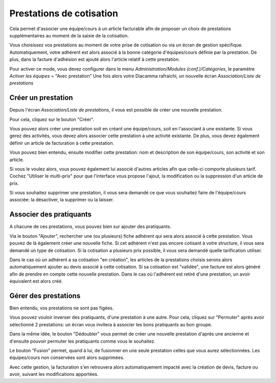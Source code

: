 Prestations de cotisation
=========================

Cela permet d'associer une équipe/cours à un article facturable afin de proposer un choix de prestations supplémentaires au moment de la saisie de la cotisation.

Vous choisissez vos prestations au moment de votre prise de cotisation ou via un écran de gestion spécifique. 
Automatiquement, votre adhérent est alors associé à la bonne catégorie d'équipes/cours définie par la prestation.
De plus, dans la facture d'adhésion est ajouté alors l'article relatif à cette prestation.  

Pour activer ce mode, vous devez configurer dans le menu *Administration/Modules (conf.)/Catégories*, le paramètre *Activer les équipes* = "Avec prestation"
Une fois alors votre Diacamma rafraichi, un nouvelle écran *Association/Liste de prestations*

.. image:: listprestation.png
   :height: 400px
   :align: center

Créer un prestation
-------------------

Depuis l'écran *Association/Liste de prestations*, il vous est possible de créer une nouvelle prestation.

Pour cela, cliquez sur le bouton "Créer".

.. image:: newprestation.png
   :height: 400px
   :align: center
	
Vous pouvez alors créer une prestation soit en créant une équipe/cours, soit en l'associant à une existante.
Si vous gerez des activités, vous devez alors associer cette prestation à une activité existante.
De plus, vous devez également définir un article de facturation à cette prestation.

Vous pouvez bien entendu, ensuite modifier cette prestation: nom et description de son équipe/cours, son activité et son article.

Si vous le voulez alors, vous pouvez également lui associé d'autres articles afin que celle-ci comporte plusieurs tarif.
Cochez "Utiliser le multi-prix" pour que l'interface vous propose l'ajout, la modification ou la suppression d'un article de prix.

.. image:: modifprestation.png
   :height: 400px
   :align: center

Si vous souhaitez supprimer une prestation, il vous sera demandé ce que vous souhaitez faire de l'équipe/cours associée: la désactiver, la supprimer ou la laisser.

Associer des pratiquants
------------------------

A chacune de ces prestations, vous pouvez bien sur ajouter des pratiquants.

.. image:: showprestation.png
   :height: 400px
   :align: center
	
Via le bouton "Ajouter", rechercher une (ou plusieurs) fiche adhérent qui sera alors associé à cette prestation.
Vous pouvez de là également créer une nouvelle fiche.
Si cet adhérent n'est pas encore cotisant à votre structure, il vous sera demandé un type de cotisation. 
Si la cotisation a plusieurs prix possible, il vous sera demandé quelle tarification utiliser.

Dans le cas où un adhérent a sa cotisation "en création", les articles de la prestations choisis serons alors automatiquement ajouter au devis associé à cette cotisation.
Si sa cotisation est "validée", une facture est alors généré afin de prendre en compte cette nouvelle prestation.
Dans le cas où l'adhérent est retiré d'une prestation, un avoir équivalent est alors créé.  

Gérer des prestations
---------------------

Bien entendu, vos prestations ne sont pas figées.

Vous pouvez vouloir inverser des pratiquants, d'une prestation à une autre. 
Pour cela, cliquez sur "Permuter" après avoir sélectionné 2 prestations: un écran vous invitera à associer les bons pratiquants au bon groupe.

.. image:: swapingprestation.png
   :height: 400px
   :align: center
	
Dans la même idée, le bouton "Dédoubler" vous permet de créer une nouvelle prestation d'après une ancienne et d'ensuite pouvoir permuter les pratiquants comme vous le souhaitez.

Le bouton "Fusion" permet, quand à lui, de fusionner en une seule prestation celles que vous aurez sélectionnées.
Les équipes/cours non conservées sont alors supprimées.

Avec cette gestion, la facturation s'en retrouvera alors automatiquement impacté avec la création de devis, facture ou avoir, suivant les modifications apportées.
